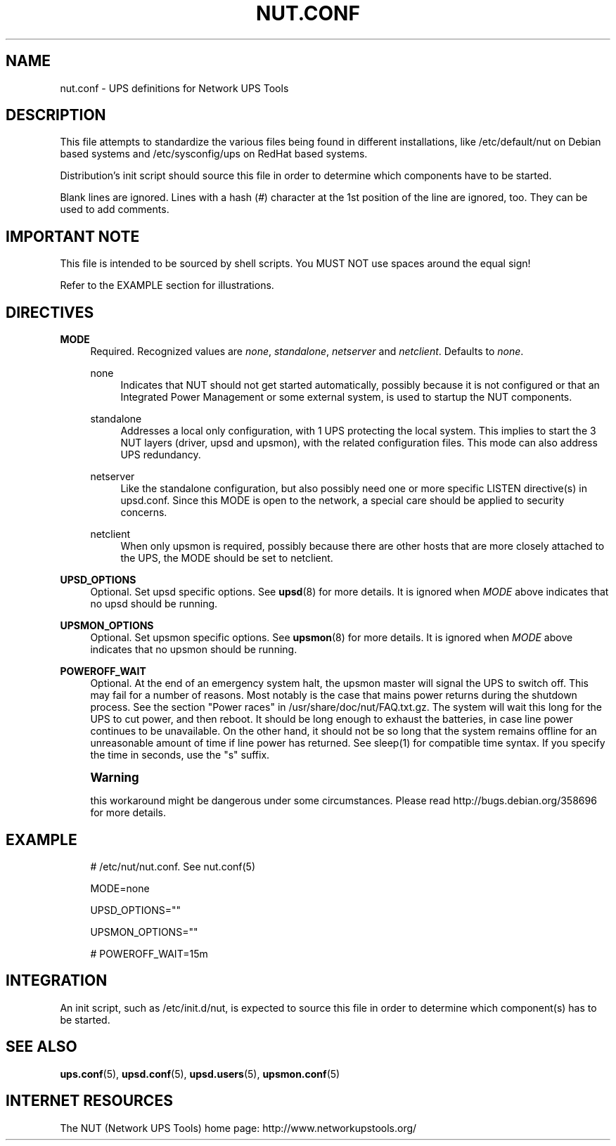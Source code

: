 '\" t
.\"     Title: nut.conf
.\"    Author: [FIXME: author] [see http://docbook.sf.net/el/author]
.\" Generator: DocBook XSL Stylesheets v1.78.1 <http://docbook.sf.net/>
.\"      Date: 04/17/2015
.\"    Manual: NUT Manual
.\"    Source: Network UPS Tools 2.7.3
.\"  Language: English
.\"
.TH "NUT\&.CONF" "5" "04/17/2015" "Network UPS Tools 2\&.7\&.3" "NUT Manual"
.\" -----------------------------------------------------------------
.\" * Define some portability stuff
.\" -----------------------------------------------------------------
.\" ~~~~~~~~~~~~~~~~~~~~~~~~~~~~~~~~~~~~~~~~~~~~~~~~~~~~~~~~~~~~~~~~~
.\" http://bugs.debian.org/507673
.\" http://lists.gnu.org/archive/html/groff/2009-02/msg00013.html
.\" ~~~~~~~~~~~~~~~~~~~~~~~~~~~~~~~~~~~~~~~~~~~~~~~~~~~~~~~~~~~~~~~~~
.ie \n(.g .ds Aq \(aq
.el       .ds Aq '
.\" -----------------------------------------------------------------
.\" * set default formatting
.\" -----------------------------------------------------------------
.\" disable hyphenation
.nh
.\" disable justification (adjust text to left margin only)
.ad l
.\" -----------------------------------------------------------------
.\" * MAIN CONTENT STARTS HERE *
.\" -----------------------------------------------------------------
.SH "NAME"
nut.conf \- UPS definitions for Network UPS Tools
.SH "DESCRIPTION"
.sp
This file attempts to standardize the various files being found in different installations, like /etc/default/nut on Debian based systems and /etc/sysconfig/ups on RedHat based systems\&.
.sp
Distribution\(cqs init script should source this file in order to determine which components have to be started\&.
.sp
Blank lines are ignored\&. Lines with a hash (\fI#\fR) character at the 1st position of the line are ignored, too\&. They can be used to add comments\&.
.SH "IMPORTANT NOTE"
.sp
This file is intended to be sourced by shell scripts\&. You MUST NOT use spaces around the equal sign!
.sp
Refer to the EXAMPLE section for illustrations\&.
.SH "DIRECTIVES"
.PP
\fBMODE\fR
.RS 4
Required\&. Recognized values are
\fInone\fR,
\fIstandalone\fR,
\fInetserver\fR
and
\fInetclient\fR\&. Defaults to
\fInone\fR\&.
.PP
none
.RS 4
Indicates that NUT should not get started automatically, possibly because it is not configured or that an Integrated Power Management or some external system, is used to startup the NUT components\&.
.RE
.PP
standalone
.RS 4
Addresses a local only configuration, with 1 UPS protecting the local system\&. This implies to start the 3 NUT layers (driver, upsd and upsmon), with the related configuration files\&. This mode can also address UPS redundancy\&.
.RE
.PP
netserver
.RS 4
Like the standalone configuration, but also possibly need one or more specific LISTEN directive(s) in upsd\&.conf\&. Since this MODE is open to the network, a special care should be applied to security concerns\&.
.RE
.PP
netclient
.RS 4
When only upsmon is required, possibly because there are other hosts that are more closely attached to the UPS, the MODE should be set to netclient\&.
.RE
.RE
.PP
\fBUPSD_OPTIONS\fR
.RS 4
Optional\&. Set upsd specific options\&. See
\fBupsd\fR(8)
for more details\&. It is ignored when
\fIMODE\fR
above indicates that no upsd should be running\&.
.RE
.PP
\fBUPSMON_OPTIONS\fR
.RS 4
Optional\&. Set upsmon specific options\&. See
\fBupsmon\fR(8)
for more details\&. It is ignored when
\fIMODE\fR
above indicates that no upsmon should be running\&.
.RE
.PP
\fBPOWEROFF_WAIT\fR
.RS 4
Optional\&. At the end of an emergency system halt, the upsmon master will signal the UPS to switch off\&. This may fail for a number of reasons\&. Most notably is the case that mains power returns during the shutdown process\&. See the section "Power races" in /usr/share/doc/nut/FAQ\&.txt\&.gz\&. The system will wait this long for the UPS to cut power, and then reboot\&. It should be long enough to exhaust the batteries, in case line power continues to be unavailable\&. On the other hand, it should not be so long that the system remains offline for an unreasonable amount of time if line power has returned\&. See sleep(1) for compatible time syntax\&. If you specify the time in seconds, use the "s" suffix\&.
.RE
.if n \{\
.sp
.\}
.RS 4
.it 1 an-trap
.nr an-no-space-flag 1
.nr an-break-flag 1
.br
.ps +1
\fBWarning\fR
.ps -1
.br
.sp
this workaround might be dangerous under some circumstances\&. Please read http://bugs\&.debian\&.org/358696 for more details\&.
.sp .5v
.RE
.SH "EXAMPLE"
.sp
.if n \{\
.RS 4
.\}
.nf
# /etc/nut/nut\&.conf\&.  See nut\&.conf(5)
.fi
.if n \{\
.RE
.\}
.sp
.if n \{\
.RS 4
.\}
.nf
MODE=none
.fi
.if n \{\
.RE
.\}
.sp
.if n \{\
.RS 4
.\}
.nf
UPSD_OPTIONS=""
.fi
.if n \{\
.RE
.\}
.sp
.if n \{\
.RS 4
.\}
.nf
UPSMON_OPTIONS=""
.fi
.if n \{\
.RE
.\}
.sp
.if n \{\
.RS 4
.\}
.nf
# POWEROFF_WAIT=15m
.fi
.if n \{\
.RE
.\}
.SH "INTEGRATION"
.sp
An init script, such as /etc/init\&.d/nut, is expected to source this file in order to determine which component(s) has to be started\&.
.SH "SEE ALSO"
.sp
\fBups.conf\fR(5), \fBupsd.conf\fR(5), \fBupsd.users\fR(5), \fBupsmon.conf\fR(5)
.SH "INTERNET RESOURCES"
.sp
The NUT (Network UPS Tools) home page: http://www\&.networkupstools\&.org/
